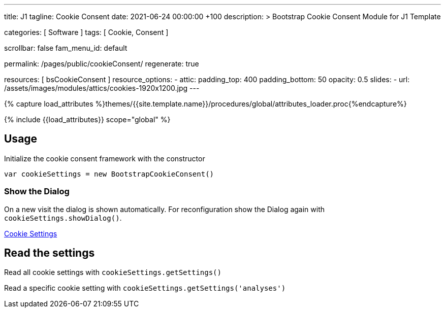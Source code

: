 ---
title:                                  J1
tagline:                                Cookie Consent
date:                                   2021-06-24 00:00:00 +100
description: >
                                        Bootstrap Cookie Consent Module
                                        for J1 Template

categories:                             [ Software ]
tags:                                   [ Cookie, Consent ]

scrollbar:                              false
fam_menu_id:                            default

permalink:                              /pages/public/cookieConsent/
regenerate:                             true

resources:                              [ bsCookieConsent ]
resource_options:
  - attic:
      padding_top:                      400
      padding_bottom:                   50
      opacity:                          0.5
      slides:
        - url:                          /assets/images/modules/attics/cookies-1920x1200.jpg
---

// Page Initializer
// =============================================================================
// Enable the Liquid Preprocessor
:page-liquid:

// Set (local) page attributes here
// -----------------------------------------------------------------------------
// :page--attr:                         <attr-value>
:badges-enabled:                        false

//  Load Liquid procedures
// -----------------------------------------------------------------------------
{% capture load_attributes %}themes/{{site.template.name}}/procedures/global/attributes_loader.proc{%endcapture%}

// Load page attributes
// -----------------------------------------------------------------------------
{% include {{load_attributes}} scope="global" %}


// Page content
// ~~~~~~~~~~~~~~~~~~~~~~~~~~~~~~~~~~~~~~~~~~~~~~~~~~~~~~~~~~~~~~~~~~~~~~~~~~~~~

++++
<div class="container">
  <h2>Usage</h2>
  <p>Initialize the cookie consent framework with the constructor</p>
  <p><code>var cookieSettings = new BootstrapCookieConsent()</code></p>
  <h3>Show the Dialog</h3>
  <p>
    On a new visit the dialog is shown automatically. For reconfiguration
    show the Dialog again with <code>cookieSettings.showDialog()</code>.
  </p>
  <p>
    <a href="javascript:showSettingsDialog()" class="btn btn-primary btn-raised">Cookie Settings</a>
  </p>
  <h2>Read the settings</h2>
  <p>Read all cookie settings with <code>cookieSettings.getSettings()</code></p>
  <div class="card mb-4">
    <div class="card-body">
      <pre class="mb-0" id="settingsOutput"></pre>
    </div>
  </div>
  <p>Read a specific cookie setting with <code>cookieSettings.getSettings('analyses')</code></p>
  <div class="card">
    <div class="card-body">
      <pre class="mb-0" id="settingsAnalysisOutput"></pre>
    </div>
  </div>
</div>

<script>

    function showSettingsDialog() {
      j1.cookieConsent.showDialog();
    }

    var dependencies_met_page_ready = setInterval (function (options) {
//    if ( j1.adapter.bsCookieConsent.getState() === 'finished' && j1.getState() === 'finished' ) {
      if ( j1.getState() === 'finished' ) {
        $("#settingsOutput").text(JSON.stringify(j1.cookieConsent.getSettings()))
        $("#settingsAnalysisOutput").text(j1.cookieConsent.getSettings('analyses'))
        clearInterval(dependencies_met_page_ready);
      }
    });

</script>
++++
